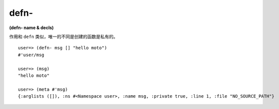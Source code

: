 defn-
---------------

**(defn- name & decls)**

作用和 ``defn`` 类似，唯一的不同是创建的函数是私有的。

::

    user=> (defn- msg [] "hello moto")
    #'user/msg

    user=> (msg)
    "hello moto"

    user=> (meta #'msg)
    {:arglists ([]), :ns #<Namespace user>, :name msg, :private true, :line 1, :file "NO_SOURCE_PATH"}
